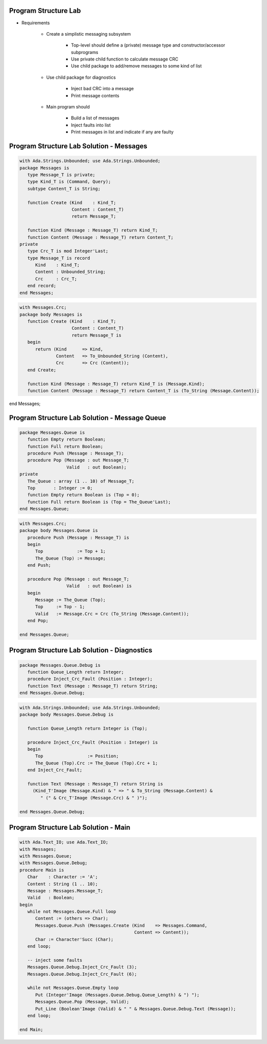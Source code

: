 -----------------------
Program Structure Lab
-----------------------

* Requirements

   - Create a simplistic messaging subsystem

      + Top-level should define a (private) message type and constructor/accessor subprograms
      + Use private child function to calculate message CRC
      + Use child package to add/remove messages to some kind of list

   - Use child package for diagnostics

      + Inject bad CRC into a message
      + Print message contents

   - Main program should

      + Build a list of messages
      + Inject faults into list
      + Print messages in list and indicate if any are faulty

----------------------------------------------
Program Structure Lab Solution - Messages
----------------------------------------------

.. code:: Ada

   with Ada.Strings.Unbounded; use Ada.Strings.Unbounded;
   package Messages is
      type Message_T is private;
      type Kind_T is (Command, Query);
      subtype Content_T is String;

      function Create (Kind    : Kind_T;
                       Content : Content_T)
                       return Message_T;

      function Kind (Message : Message_T) return Kind_T;
      function Content (Message : Message_T) return Content_T;
   private
      type Crc_T is mod Integer'Last;
      type Message_T is record
         Kind    : Kind_T;
         Content : Unbounded_String;
         Crc     : Crc_T;
      end record;
   end Messages;

.. code:: Ada

   with Messages.Crc;
   package body Messages is
      function Create (Kind    : Kind_T;
                       Content : Content_T)
                       return Message_T is
      begin
         return (Kind      => Kind,
                 Content   => To_Unbounded_String (Content),
                 Crc       => Crc (Content));
      end Create;

      function Kind (Message : Message_T) return Kind_T is (Message.Kind);
      function Content (Message : Message_T) return Content_T is (To_String (Message.Content));

end Messages;

------------------------------------------------
Program Structure Lab Solution - Message Queue
------------------------------------------------

.. code:: Ada

   package Messages.Queue is
      function Empty return Boolean;
      function Full return Boolean;
      procedure Push (Message : Message_T);
      procedure Pop (Message : out Message_T;
                     Valid   : out Boolean);
   private
      The_Queue : array (1 .. 10) of Message_T;
      Top       : Integer := 0;
      function Empty return Boolean is (Top = 0);
      function Full return Boolean is (Top = The_Queue'Last);
   end Messages.Queue;

.. code:: Ada

   with Messages.Crc;
   package body Messages.Queue is
      procedure Push (Message : Message_T) is
      begin
         Top             := Top + 1;
         The_Queue (Top) := Message;
      end Push;

      procedure Pop (Message : out Message_T;
                     Valid   : out Boolean) is
      begin
         Message := The_Queue (Top);
         Top     := Top - 1;
         Valid   := Message.Crc = Crc (To_String (Message.Content));
      end Pop;

   end Messages.Queue;

----------------------------------------------
Program Structure Lab Solution - Diagnostics
----------------------------------------------

.. code:: Ada

   package Messages.Queue.Debug is
      function Queue_Length return Integer;
      procedure Inject_Crc_Fault (Position : Integer);
      function Text (Message : Message_T) return String;
   end Messages.Queue.Debug;

.. code:: Ada

   with Ada.Strings.Unbounded; use Ada.Strings.Unbounded;
   package body Messages.Queue.Debug is

      function Queue_Length return Integer is (Top);

      procedure Inject_Crc_Fault (Position : Integer) is
      begin
         Top                 := Position;
         The_Queue (Top).Crc := The_Queue (Top).Crc + 1;
      end Inject_Crc_Fault;

      function Text (Message : Message_T) return String is
        (Kind_T'Image (Message.Kind) & " => " & To_String (Message.Content) &
           " (" & Crc_T'Image (Message.Crc) & " )");

   end Messages.Queue.Debug;

---------------------------------------
Program Structure Lab Solution - Main
---------------------------------------

.. code:: Ada

   with Ada.Text_IO; use Ada.Text_IO;
   with Messages;
   with Messages.Queue;
   with Messages.Queue.Debug;
   procedure Main is
      Char    : Character := 'A';
      Content : String (1 .. 10);
      Message : Messages.Message_T;
      Valid   : Boolean;
   begin
      while not Messages.Queue.Full loop
         Content := (others => Char);
         Messages.Queue.Push (Messages.Create (Kind    => Messages.Command,
                                               Content => Content));
         Char := Character'Succ (Char);
      end loop;

      -- inject some faults
      Messages.Queue.Debug.Inject_Crc_Fault (3);
      Messages.Queue.Debug.Inject_Crc_Fault (6);

      while not Messages.Queue.Empty loop
         Put (Integer'Image (Messages.Queue.Debug.Queue_Length) & ") ");
         Messages.Queue.Pop (Message, Valid);
         Put_Line (Boolean'Image (Valid) & " " & Messages.Queue.Debug.Text (Message));
      end loop;

   end Main;


